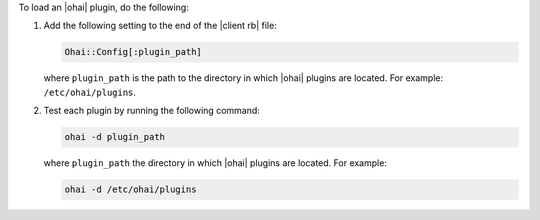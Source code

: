 .. This is an included how-to. 

To load an |ohai| plugin, do the following:

#. Add the following setting to the end of the |client rb| file:

   .. code-block:: ruby
   
      Ohai::Config[:plugin_path]
   
   where ``plugin_path`` is the path to the directory in which |ohai| plugins are located. For example: ``/etc/ohai/plugins``.

#. Test each plugin by running the following command:

   .. code-block:: bash

      ohai -d plugin_path

   where ``plugin_path`` the directory in which |ohai| plugins are located. For example:

   .. code-block:: bash

      ohai -d /etc/ohai/plugins
